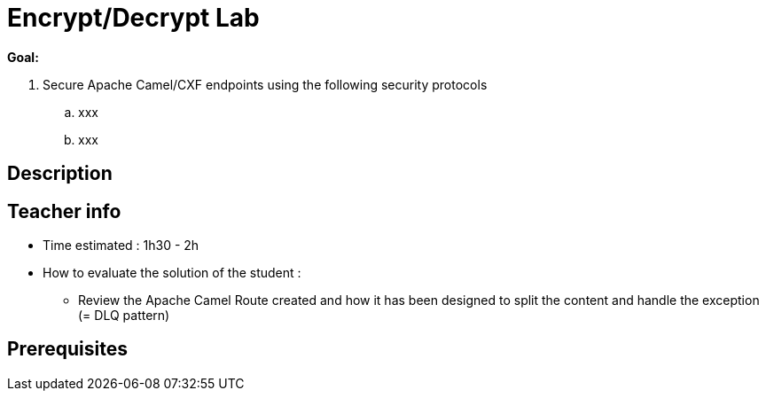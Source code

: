 :noaudio:

= Encrypt/Decrypt Lab

*Goal:*

. Secure Apache Camel/CXF endpoints using the following security protocols
.. xxx
.. xxx

== Description

== Teacher info

* Time estimated : 1h30 - 2h

* How to evaluate the solution of the student :

** Review the Apache Camel Route created and how it has been designed to split the content and handle the exception (= DLQ pattern)

== Prerequisites